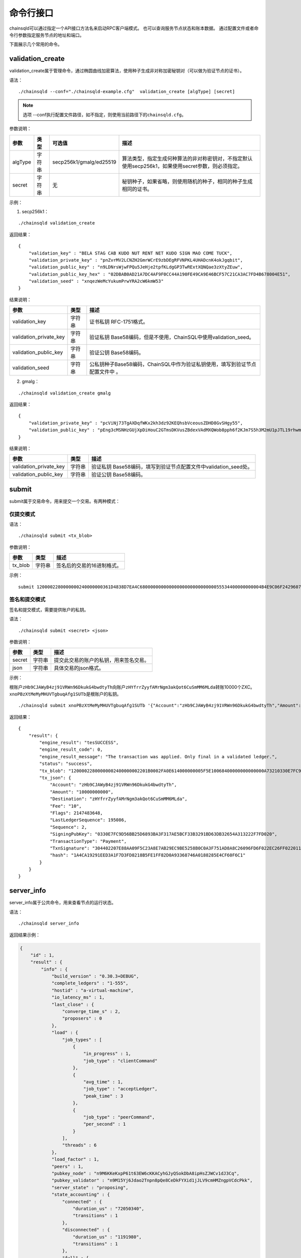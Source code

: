 命令行接口
############################

chainsqld可以通过指定一个API接口方法名来启动RPC客户端模式。
也可以查询服务节点状态和账本数据。
通过配置文件或者命令行参数指定服务节点的地址和端口。


下面展示几个常用的命令。

.. _validation_create:

validation_create
+++++++++++++++++++++++++++++++

validation_create属于管理命令，通过椭圆曲线加密算法，使用种子生成非对称加密秘钥对（可以做为验证节点的证书）。

语法：

::

    ./chainsqld --conf="./chainsqld-example.cfg"  validation_create [algType] [secret]

.. note::

    选项 --conf执行配置文件路径，如不指定，则使用当前路径下的\ ``chainsqld.cfg``\ 。

参数说明：

.. list-table::

    * - **参数**
      - **类型**
      - **可选值**
      - **描述**
    * - algType
      - 字符串
      - secp256k1/gmalg/ed25519
      - 算法类型，指定生成何种算法的非对称密钥对，不指定默认使用secp256k1，如果使用secret参数，则必须指定。
    * - secret
      - 字符串
      - 无
      - 秘钥种子，如果省略，则使用随机的种子，相同的种子生成相同的证书。

示例：

1. secp256k1：

::

    ./chainsqld validation_create

返回结果：

::

    {
        "validation_key" : "BELA STAG CAB KUDO NUT RENT NET KUDO SIGN MAO COME TUCK",
        "validation_private_key" : "pnZvrMV2LCNZH2GmrWCrE9zbDEgRFVNPKL4UHADcnK4okJgqbit",
        "validation_public_key" : "n9LDNrsWjwFPQu5JeHje2tpfKLdgGP3TwRExtXQNQae3zXtyZEuw",
        "validation_public_key_hex" : "02DBAB0AD21A7DC4AF9F0CC44A190FE49CA9E46BCF57C21CA3AC7FD4B678004E51",
        "validation_seed" : "xnqezWeMcYukumPrwYRA2cW6kmW53"
    }

结果说明：

.. list-table::

    * - **参数**
      - **类型**
      - **描述**
    * - validation_key
      - 字符串
      - 证书私钥 RFC-1751格式。
    * - validation_private_key
      - 字符串
      - 验证私钥 Base58编码，但是不使用，ChainSQL中使用validation_seed。
    * - validation_public_key
      - 字符串
      - 验证公钥 Base58编码。
    * - validation_seed
      - 字符串
      - 公私钥种子Base58编码，ChainSQL中作为验证私钥使用，填写到验证节点配置文件中 。

2. gmalg：

::

    ./chainsqld validation_create gmalg

返回结果：

::

    {
        "validation_private_key" : "pcViNj73TgAXDqfWKx2kh3dz92KEQhsbVceousZDHD8GvSHgy55",
        "validation_public_key" : "pEng3cMSNHzGUjXpDiHouC2GTmsDKVusZBdexVAdMXQWob8pph6f2KJm7S5h3M2mU1pJTL19rhwm9EVAZxrDwPjVSLV35gES"
    }

结果说明：

.. list-table::

    * - **参数**
      - **类型**
      - **描述**
    * - validation_private_key
      - 字符串
      - 验证私钥 Base58编码，填写到验证节点配置文件中validation_seed处。
    * - validation_public_key
      - 字符串
      - 验证公钥 Base58编码。

submit
+++++++++++++++++++++++++++++++

submit属于交易命令，用来提交一个交易。有两种模式：

仅提交模式
===============================

语法：

::

    ./chainsqld submit <tx_blob>

参数说明：

.. list-table::

    * - **参数**
      - **类型**
      - **描述**
    * - tx_blob
      - 字符串
      - 签名后的交易的16进制格式。

示例：

::

    submit 1200002280000000240000000361D4838D7EA4C6800000000000000000000000000055534400000000004B4E9C06F24296074F7BC48F92A97916C6DC5EA968400000000000000A732103AB40A0490F9B7ED8DF29D246BF2D6269820A0EE7742ACDD457BEA7C7D0931EDB74473045022100D184EB4AE5956FF600E7536EE459345C7BBCF097A84CC61A93B9AF7197EDB98702201CEA8009B7BEEBAA2AACC0359B41C427C1C5B550A4CA4B80CF2174AF2D6D5DCE81144B4E9C06F24296074F7BC48F92A97916C6DC5EA983143E9D4A2B8AA0780F682D136F7A56D6724EF53754

签名和提交模式
==================================

签名和提交模式，需要提供账户的私钥。

语法：

::

    ./chainsqld submit <secret> <json>

参数说明：

.. list-table::

    * - **参数**
      - **类型**
      - **描述**
    * - secret
      - 字符串
      - 提交此交易的账户的私钥，用来签名交易。
    * - json
      - 字符串
      - 具体交易的json格式。

示例：

根账户\ ``zHb9CJAWyB4zj91VRWn96DkukG4bwdtyTh``\ 向账户\ ``zHYfrrZyyfAMrNgm3akQot6CuSmMM6MLda``\ 转账10000个ZXC。
``xnoPBzXtMeMyMHUVTgbuqAfg1SUTb``\ 是根账户的私钥。

::

    ./chainsqld submit xnoPBzXtMeMyMHUVTgbuqAfg1SUTb '{"Account":"zHb9CJAWyB4zj91VRWn96DkukG4bwdtyTh","Amount":"10000000000","Destination":"zHYfrrZyyfAMrNgm3akQot6CuSmMM6MLda","TransactionType":"Payment"}' 

返回结果：

::

    {
        "result": {
            "engine_result": "tesSUCCESS",
            "engine_result_code": 0,
            "engine_result_message": "The transaction was applied. Only final in a validated ledger.",
            "status": "success",
            "tx_blob": "12000022800000002400000002201B0002FA0E614000000005F5E10068400000000000000A73210330E7FC9D56BB25D6893BA3F317AE5BCF33B3291BD63DB32654A313222F7FD0207446304402207E88AA09F5C23A8E7AB29EC9BE5258B0C0A3F751AD8A8C26096FD6F022EC26FF0220112A2140F206679085B0015A2273BB4F802E23BFE64EF58F851F606BF6861ED68114B5F762798A53D543A014CAF8B297CFF8F2F937E88314934CD4FACC490E3DC5152F7C1BAD57EEEE3F9C77",
            "tx_json": {
                "Account": "zHb9CJAWyB4zj91VRWn96DkukG4bwdtyTh",
                "Amount": "10000000000",
                "Destination": "zHYfrrZyyfAMrNgm3akQot6CuSmMM6MLda",
                "Fee": "10",
                "Flags": 2147483648,
                "LastLedgerSequence": 195086,
                "Sequence": 2,
                "SigningPubKey": "0330E7FC9D56BB25D6893BA3F317AE5BCF33B3291BD63DB32654A313222F7FD020",
                "TransactionType": "Payment",
                "TxnSignature": "304402207E88AA09F5C23A8E7AB29EC9BE5258B0C0A3F751AD8A8C26096FD6F022EC26FF0220112A2140F206679085B0015A2273BB4F802E23BFE64EF58F851F606BF6861ED6",
                "hash": "1A4CA19291EED3A1F7D3FD8218B5FE1FF82D0A93368746A0188285E4CF60F6C1"
            }
        }
    }

server_info
+++++++++++++++++++++++++++++++

server_info属于公共命令，用来查看节点的运行状态。

语法：

::

    ./chainsqld server_info

返回结果示例：

.. code-block:: json

    {
        "id" : 1,
        "result" : {
            "info" : {
                "build_version" : "0.30.3+DEBUG",
                "complete_ledgers" : "1-555",
                "hostid" : "a-virtual-machine",
                "io_latency_ms" : 1,
                "last_close" : {
                    "converge_time_s" : 2,
                    "proposers" : 0
                },
                "load" : {
                    "job_types" : [
                        {
                            "in_progress" : 1,
                            "job_type" : "clientCommand"
                        },
                        {
                            "avg_time" : 1,
                            "job_type" : "acceptLedger",
                            "peak_time" : 3
                        },
                        {
                            "job_type" : "peerCommand",
                            "per_second" : 1
                        }
                    ],
                    "threads" : 6
                },
                "load_factor" : 1,
                "peers" : 1,
                "pubkey_node" : "n9M6KKeKxpP61t63EW6cKKACyhGJyQSokDbA8ipHsZJWCv1dJ3Cq",
                "pubkey_validator" : "n9M15Yj6Jdao2Tnpn8pQe8CeDkFYXid1jJLV9cmHMZngpVCdcPkk",
                "server_state" : "proposing",
                "state_accounting" : {
                    "connected" : {
                        "duration_us" : "72050340",
                        "transitions" : 1
                    },
                    "disconnected" : {
                        "duration_us" : "1191980",
                        "transitions" : 1
                    },
                    "full" : {
                        "duration_us" : "2442353290",
                        "transitions" : 1
                    },
                    "syncing" : {
                        "duration_us" : "0",
                        "transitions" : 0
                    },
                    "tracking" : {
                        "duration_us" : "3",
                        "transitions" : 1
                    }
                },
                "validated_ledger" : {
                    "base_fee_zxc" : 1e-05,
                    "close_time_offset" : 18753,
                    "hash" : "2D1E46FAD9EC8AAD34E8B472F1556A56407528A8F8218081B1F7BB2E0CC4CC5C",
                    "reserve_base_zxc" : 5,
                    "reserve_inc_zxc" : 1,
                    "seq" : 555
                },
                "uptime" : 2428,
                "validation_quorum" : 2,
                "validator_list_expires" : "never"
            },
            "status" : "success"
        }
    }


.. _serverInfo-return:

结果说明：

.. list-table::

    * - **参数**
      - **类型**
      - **描述**
    * - build_version
      - 字符串
      - 节点运行的chainsqld版本。
    * - complete_ledgers
      - 字符串
      - 本节点上完整的区块序列，如果本节点上没有任何完整的区块
        （可能刚接入网络，正在于网络同步），则值为empty。
    * - load
      - 对象
      - 节点当前的负载详情。
    * - peers
      - 整形
      - 与本节点直接连接的其他chainsqld节点的数量。
    * - pubkey_node
      - 字符串
      - 节点与节点通信时，用来验证这个节点的公钥。节点在启动时自动生成的。
    * - pubkey_validator
      - 字符串
      - 该验证节点的公钥，由上面的validation_create命令生成。
    * - server_state
      - 字符串
      - 节点当前状态。
    * - state_accounting
      - 对象
      - 节点在每个状态下的运行时长。
    * - validated_ledger
      - 对象
      - 最近完成共识的区块的信息。
        如果不存在，则会替换为closed_ledger域，表示最近关闭但还没有完成共识的区块信息。
    * - validated_ledger.base_fee_zxc
      - 整形
      - 账本的基本费用，交易、记账以这个数额为基础，单位：zxc。
    * - validated_ledger.close_time_offset
      - 整形
      - 表示账本关闭多长时间了。
    * - validated_ledger.hash
      - 字符串
      - 区块的哈希。  
    * - validated_ledger.reserve_base_zxc
      - 整形
      - 账户必须预留的费用。
    * - validated_ledger.reserve_inc_zxc
      - 整形
      - 账户每增加一个对象（比如一个表）需要额外预留的费用增加这个数值。
    * - validated_ledger.seq
      - 整形
      - 区块的序号。
    * - uptime
      - 整形
      - 节点已运行时长。
    * - validation_quorum
      - 整形
      - 账本达成共识需要的验证数。
    * - validator_list_expires
      - 字符串
      - 新特性，验证节点列表相关的。

.. note::

    若返回结果中，字段\ ``complete_ledgers``\ 类似 "1-10"，则表示chainsqld服务启动成功。

peers
+++++++++++++++++++++++++++++++

peers属于管理命令，查看已连接的其他节点的连接状态和同步状态。

语法：

::

    ./chainsqld peers

返回结果示例：

.. code-block:: json

    {
        "id" : 1,
        "result" : {
            "cluster" : {},
            "peers" : [
                {
                    "address" : "127.0.0.1:5115",
                    "complete_ledgers" : "18850253 - 18851277",
                    "latency" : 0,
                    "ledger" : "5724E7C9B0E7B9E6D7F359A15B260216D896968C0BD782B94F423B10AE0B59FB",
                    "load" : 152,
                    "public_key" : "n9M6KKeKxpP61t63EW6cKKACyhGJyQSokDbA8ipHsZJWCv1dJ3Cq",
                    "uptime" : 4195,
                    "version" : "chainsqld-0.30.3+DEBUG"
                }
            ],
            "status" : "success"
        }
    }

结果说明：

.. list-table::

    * - **参数**
      - **类型**
      - **描述**
    * - cluster
      - 对象
      - 如果配置了集群，则返回集群中其他节点的信息。
    * - peers
      - 数组
      - 已连接的其他节点的连接状态和同步状态。
    * - address
      - 字符串
      - 对端节点与本节点连接使用的IP地址和端口号。
    * - complete_ledgers
      - 字符串
      - 对端节点中有哪些完整的账本。
    * - latency
      - 整数
      - 与对端节点的网络延迟。单位：毫秒。
    * - ledger
      - 字符串
      - 对端节点最后一个关闭的账本的哈希。
    * - load
      - 整数
      - 衡量对等服务器在本地服务器上加载的负载量。数字越大表示负载越大。（测量负载的单位未正式定义。）
    * - public_key
      - 字符串
      - 用来验真对端节点消息完整性的公钥。
    * - uptime
      - 整数
      - 对端节点自启动以来，连续运行的时长。单位：秒。
    * - version
      - 字符串
      - 对端节点运行的chainsqld版本。

.. _wallet_propose:

wallet_propose
+++++++++++++++++++++++++++++++

生成一个账户地址和秘钥对，之后必须通过转账交易，发送足够的ZXC给该账户，才能使账户真正进入账本。

语法：

::

    ./chainsqld wallet_propose [algType] [passphrase]

参数说明：

.. list-table::

    * - **参数**
      - **类型**
      - **可选值**
      - **描述**
    * - algType
      - 字符串
      - secp256k1/gmalg/ed25519
      - 算法类型，指定生成何种算法的非对称密钥对，不指定默认为节点使用的非对称密码算法，如果使用passphrase参数，则必须指定。
    * - passphrase
      - 字符串
      - 无
      - 秘钥种子，如果省略，则使用随机的种子，相同的种子生成相同的账户地址和证书。

返回结果示例：

1. secp256k1：

.. code-block:: json

    {
        "result" : {
            "account_id" : "zHb9CJAWyB4zj91VRWn96DkukG4bwdtyTh",
            "account_id_hex" : "B5F762798A53D543A014CAF8B297CFF8F2F937E8",
            "key_type" : "secp256k1",
            "master_key" : "I IRE BOND BOW TRIO LAID SEAT GOAL HEN IBIS IBIS DARE",
            "master_seed" : "xnoPBzXtMeMyMHUVTgbuqAfg1SUTb",
            "master_seed_hex" : "DEDCE9CE67B451D852FD4E846FCDE31C",
            "public_key" : "cBQG8RQArjx1eTKFEAQXz2gS4utaDiEC9wmi7pfUPTi27VCchwgw",
            "public_key_hex" : "0330E7FC9D56BB25D6893BA3F317AE5BCF33B3291BD63DB32654A313222F7FD020",
            "status" : "success"
        }
    }

2. gmalg：

.. code-block:: json

    {
        "result" : {
            "account_id" : "zLzooEnenjmeVaPZYykdx8jGJBV5j7uMN9",
            "account_id_hex" : "D091744D1737B0D574A9C908B3B97E646A7E87F4",
            "key_type" : "gmalg",
            "private_key" : "p92iRuvDiFnmRBfSGXGA5QNLuFx1rFucvkQpaSMgoVpYg5g7U8B",
            "public_key" : "pYvfKPYdmfkdTpQg8NFpxxzpGsr77WT4fDA93sd3mdBhnG66UCapMF296eCFZ7boLEWpeUNQvSRAVeuXXEnxpDmqhyfF7Eb7",
            "public_key_hex" : "4746CE7928E8D4464F3CA3E35EAC75BEEA210A9A3DAE606F75D4658A133E15BF3B44581F42A208DC06053BFE600166E8FE6E435BE84D8980689889C3CA2EA3E126",
            "status" : "success"
        }
    }

结果说明：

.. list-table::

    * - **参数**
      - **类型**
      - **描述**
    * - status
      - 字符串
      - 标识命令是否执行成功。
    * - account_id
      - 字符串
      - 生成的账户地址。
    * - account_id_hex
      - 字符串
      - 生成的账户地址原始十六进制格式内容。
    * - master_seed
      - 字符串
      - 账户的种子（私钥），国密算法没有此项。
    * - private_key
      - 字符串
      - 账户的私钥，国密算法使用此项。
    * - public_key
      - 字符串
      - 账户的公钥。
    * - public_key_hex
      - 字符串
      - 账户的公钥原始十六进制格式内容。


.. _cmdledger_txs:

ledger_txs
+++++++++++++++++++++++++++++++

查询区块中的成功、失败交易数，以及错误交易的hash及错误码。

语法：

::

    ./chainsqld ledger_txs <ledger_seq> [include_success] [include_failure]

参数说明：

.. list-table::

    * - **参数**
      - **类型**
      - **描述**
    * - ledger_seq
      - 整形
      - 要查询的区块号。
    * - include_success
      - 字符串
      - 若省略，则返回结果中，不包括成功的交易的hash。
    * - include_failure
      - 字符串
      - 若省略，则返回结果中，不包括错误交易的hash及错误码。

返回结果示例：

.. code-block:: json

    {
        "id" : 1,
        "result" : {
            "ledger_index" : 2,
            "status" : "success",
            "txn_failure" : 0,
            "txn_failure_detail" : [],
            "txn_success" : 1,
            "txn_success_detail" : [
              {
                "hash" : "41521F8535F1A6A581528BFB56F3085F9D4B09EBE913A6C854B1C9453BD0C46D",
                "transaction_result" : "tesSUCCESS"
              }
            ]
        }
    }

结果说明：

.. list-table::

    * - **参数**
      - **类型**
      - **描述**
    * - status
      - 字符串
      - 标识命令是否执行成功。
    * - txn_failure
      - 整形
      - 区块包含的错误交易个数。
    * - txn_success
      - 整形
      - 区块包含的成功交易个数。
    * - txn_failure_detail
      - 对象数组
      - 包含每个错误交易的哈希和错误码。
    * - txn_success_detail
      - 对象数组
      - 包含每个成功交易的哈希。

.. warning::

  此命令为\ :ref:`PoP共识版本 <PoP共识版本>`\ 新增命令，只适用于PoP共识版本。

.. _cmdtx_result:

tx_result
+++++++++++++++++++++++++++++++

查询交易结果。

语法：

::

    ./chainsqld tx_result <tx_hash>

参数说明：

- tx_hash : 交易哈希

返回结果示例：

.. code-block:: json

    {
      "result" : {
          "ledger_index" : 10859,
          "status" : "success",
          "transaction_result" : "tesSUCCESS",
          "tx_hash" : "DC118FBD810F2728006439E23C4FC2C9CC4D6400D64937C6F919D4605225E719",
          "tx_status" : "validated"
      }
    }

结果说明：

.. list-table::

    * - **参数**
      - **类型**
      - **描述**
    * - status
      - 字符串
      - 标识命令是否执行成功。
    * - ledger_index
      - 整形
      - 交易所在区块号
    * - transaction_result
      - 字符串
      - 交易执行结果，tesSUCCESS为成功，其它均为失败。
    * - tx_hash
      - 字符串
      - 交易哈希。
    * - tx_status
      - 字符串
      - 交易状态，交易有4种状态，见下表

tx_status值：

.. list-table::

    * - **值**
      - **描述**
    * - pending
      - 等待共识
    * - not_found
      - 交易未查询到
    * - failed
      - 交易已失败-未落块
    * - validated
      - 交易已落块

.. note::

  只有 ``tx_status`` 为 `validated` 且 ``transaction_result`` 为 `tesSUCCESS` 交易才算共识成功。

t_dump
+++++++++++++++++++++++++++++++

将数据库表的操作以文档的形式进行记录，可以分多次对同一张表进行dump。

语法：

::

    chainsqld t_dump <param> <out_file_path>

示例：

::

    ./chainsqld t_dump "zNRi42SAPegzJYzXYZfRFqPqUfGqKCaSbx Table1 262754" ./Table1.dump

参数说明：

.. list-table::

    * - **参数**
      - **类型**
      - **描述**
    * - param
      - 字符串
      - 与数据库表的同步设置保持一致。详情参见数据库表同步设置。
    * - out_file_path
      - 字符串
      - 输出文件路径。

返回结果：

.. code-block:: json

    {
        "id" : 1,
        "result" : {
            "command" : "t_dump",
            "status" : "success",
            "tx_json" : [
                "zNRi42SAPegzJYzXYZfRFqPqUfGqKCaSbx Table1 262754",
                "./table1.dmp"
            ]
        }
    }

t_dumpstop
+++++++++++++++++++++++++++++++

停止dump一张表。

语法：

::

    chainsqld t_dump <owner_address> <table_name>

参数说明：

.. list-table::

    * - **参数**
      - **类型**
      - **描述**
    * - owner_address
      - 字符串
      - 表的创建者账户地址。
    * - table_name
      - 字符串
      - 表名。

返回结果示例：

.. code-block:: json

    {
        "id" : 1,
        "result" : {
            "command" : "t_dumpstop",
            "status" : "success",
            "tx_json" : [ 
                "zNRi42SAPegzJYzXYZfRFqPqUfGqKCaSbx", 
                "Table1" 
            ]
        }
    }

t_audit
+++++++++++++++++++++++++++++++

对数据库表的指定记录（由SQL查询条件指定）的一列或多列进行追根溯源，将所有影响了指定记录的列的操作都记录下来。

语法：

::

    chainsqld t_audit <param> <sql_query_statement> <out_file_path>

示例：

::

    ./chainsqld t_audit "zNRi42SAPegzJYzXYZfRFqPqUfGqKCaSbx Table1 262754" "select * from Table1 where id=1" ./Table1.audit

参数说明：

.. list-table::

    * - **参数**
      - **类型**
      - **描述**
    * - param
      - 字符串
      - 与数据库表的同步设置保持一致。详情参见数据库表同步设置。
    * - sql_query_statement
      - 字符串
      - 由SQL语句指定审计的记录和列。
    * - out_file_path
      - 字符串
      - 输出文件路径。

返回结果：

.. code-block:: json

    {
        "id" : 1,
        "result" : {
            "command" : "t_audit",
            "nickName" : "5C9DD983025F6F654EA23FAFC0ADFC1BD0CAF58E",
            "status" : "success",
            "tx_json" : [
                "zNRi42SAPegzJYzXYZfRFqPqUfGqKCaSbx Table1 263498",
                "select * from Table1 where id=1",
                "./Table1.audit"
            ]
        }
    }

结果说明：

.. list-table::

    * - **参数**
      - **类型**
      - **描述**
    * - nickName
      - 字符串
      - 审计任务名称，用来停止审计任务。

t_auditstop
+++++++++++++++++++++++++++++++

停止审计。

语法：

::

    chainsqld t_auditstop <nickname>

参数说明：

.. list-table::

    * - **参数**
      - **类型**
      - **描述**
    * - nickname
      - 字符串
      - 启动审计任务时，返回的审计任务名。

返回结果：

.. code-block:: json

    {
        "id" : 1,
        "result" : {
            "command" : "t_auditstop",
            "status" : "success",
            "tx_json" : [ 
                "5C9DD983025F6F654EA23FAFC0ADFC1BD0CAF58E"
            ]
        }
    }



.. _LedgerObjects:

ledger_objects
+++++++++++++++++++++++++++++++

统计账本中各类别状态的个数。

语法：

::

    chainsqld ledger_objects <ledger_hash>|<ledger_index>

参数说明：

.. list-table::

    * - **参数**
      - **类型**
      - **描述**
    * - <ledger_hash>|<ledger_index>
      - 字符串
      - 账本哈希值 或者 账本号


返回结果：

.. code-block:: json

    {
      "id" : 1,
      "result" : {
          "ledger_hash" : "2C7279A24D8ED1A3B10F1C0497D245FEE87496FEDBB661176ABC3D1188F7CAE8",
          "ledger_index" : 1000,
          "state" : {
            "account" : 1,
            "amendments" : 1,
            "directory" : 0,
            "escrow" : 0,
            "fee" : 0,
            "hashes" : 2,
            "offer" : 0,
            "payment_channel" : 0,
            "signer_list" : 0,
            "state" : 0,
            "table" : 0,
            "ticket" : 0
          },
          "status" : "success",
          "tx" : 0,
          "validated" : true
      }
    }

------------

.. _NodeSize:

node_size
+++++++++++++++++++++++++++++++

查询和设置节点的缓存级别。不指定 ``type`` 表示查询节点的缓存级别，指定 ``type`` 表示设置节点的缓存级别。

语法：

::

    chainsqld node_size [<type>]

参数说明：

.. list-table::

    * - **参数**
      - **类型**
      - **描述**
    * - type
      - 字符串
      - 缓存级别,包括 tiny small medium large huge。


返回结果：

- 查询结果

.. code-block:: json

    {
      "id" : 1,
      "result" : {
          "node_size" : "medium",
          "status" : "success"
      }
    }


- 设置结果

.. code-block:: json

    {
      "id" : 1,
      "result" : {
          "status" : "success"
      }
    }


.. _cmdSchemaList:

schema_list
+++++++++++++++++++++++++++++++

查询子链列表。

语法：

::

    chainsqld schema_list <running>

参数说明：

.. list-table::

    * - **参数**
      - **类型**
      - **描述**
    * - running
      - 字符串 running
      - 加此参数查询当前节点正运行的子链，如果不加，则查询所有子链

返回结果：

.. code-block:: json

    {
      "id" : 1,
      "result" : {
          "status" : "success",
          "value" : 1
      }
    }

.. _cmdSchemaInfo:

schema_info
+++++++++++++++++++++++++++++++

查询子链信息。

语法：

::

    chainsqld schema_info <schema_id>

参数说明：

.. list-table::

    * - **参数**
      - **类型**
      - **描述**
    * - schema_id
      - 字符串 子链ID
      - 查询指定子链信息

返回结果：

.. code-block:: json

    {
      "id" : 1,
      "result" : {
          "status" : "success",
          "value" : 1
      }
    }


.. _cmdSchemaAccept:

schema_accept
+++++++++++++++++++++++++++++++

接受加入子链。

语法：

::

    chainsqld schema_accept <schema_id>

参数说明：

.. list-table::

    * - **参数**
      - **类型**
      - **描述**
    * - schema_id
      - 字符串 子链ID
      - 查询指定子链信息

返回结果：

.. code-block:: json

    {
      "id" : 1,
      "result" : {
          "status" : "success",
          "value" : 1
      }
    }

